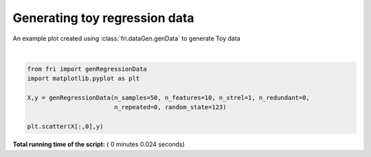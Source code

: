 

.. _sphx_glr_auto_examples_plot_genregressionData.py:


========================================================
Generating toy regression data
========================================================

An example plot created using :class:`fri.dataGen.genData` to generate Toy data




.. image:: /auto_examples/images/sphx_glr_plot_genregressionData_001.png
    :align: center


.. rst-class:: sphx-glr-script-out

 Out::

    Generating dataset with d=10,n=50,strongly=1,weakly=0, partition of weakly=None




|


.. code-block:: python



    from fri import genRegressionData
    import matplotlib.pyplot as plt

    X,y = genRegressionData(n_samples=50, n_features=10, n_strel=1, n_redundant=0,
                            n_repeated=0, random_state=123)

    plt.scatter(X[:,0],y)


**Total running time of the script:** ( 0 minutes  0.024 seconds)



.. only :: html

 .. container:: sphx-glr-footer


  .. container:: sphx-glr-download

     :download:`Download Python source code: plot_genregressionData.py <plot_genregressionData.py>`



  .. container:: sphx-glr-download

     :download:`Download Jupyter notebook: plot_genregressionData.ipynb <plot_genregressionData.ipynb>`


.. only:: html

 .. rst-class:: sphx-glr-signature

    `Gallery generated by Sphinx-Gallery <https://sphinx-gallery.readthedocs.io>`_
